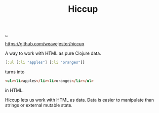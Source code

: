 :PROPERTIES:
:ID: f71372c2-8795-49ef-9755-4356cb07a83d
:END:
#+TITLE: Hiccup

[[file:..][..]]

https://github.com/weavejester/hiccup

A way to work with HTML as pure Clojure data.

#+begin_src clojure
[:ul [:li "apples"] [:li "oranges"]]
#+end_src

turns into

#+begin_src html
<ul><li>apples</li><li>oranges</li></ul>
#+end_src

in HTML.

Hiccup lets us work with HTML as data.
Data is easier to manipulate than strings or external mutable state.
